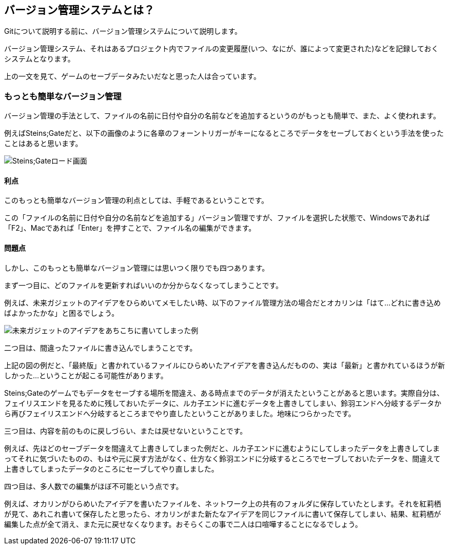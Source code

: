 [[what-is-version-control]]
== バージョン管理システムとは？

Gitについて説明する前に、バージョン管理システムについて説明します。

バージョン管理システム、それはあるプロジェクト内でファイルの変更履歴(いつ、なにが、誰によって変更された)などを記録しておくシステムとなります。

上の一文を見て、ゲームのセーブデータみたいだなと思った人は合っています。

=== もっとも簡単なバージョン管理

バージョン管理の手法として、ファイルの名前に日付や自分の名前などを追加するというのがもっとも簡単で、また、よく使われます。

例えばSteins;Gateだと、以下の画像のように各章のフォーントリガーがキーになるところでデータをセーブしておくという手法を使ったことはあると思います。

image::img/load_select.png[Steins;Gateロード画面]

==== 利点

このもっとも簡単なバージョン管理の利点としては、手軽であるということです。

この「ファイルの名前に日付や自分の名前などを追加する」バージョン管理ですが、ファイルを選択した状態で、Windowsであれば「F2」、Macであれば「Enter」を押すことで、ファイル名の編集ができます。

==== 問題点

しかし、このもっとも簡単なバージョン管理には思いつく限りでも四つあります。

まず一つ目に、どのファイルを更新すればいいのか分からなくなってしまうことです。

例えば、未来ガジェットのアイデアをひらめいてメモしたい時、以下のファイル管理方法の場合だとオカリンは「はて…どれに書き込めばよかったかな」と困るでしょう。

image::img/gadget_idea.png[未来ガジェットのアイデアをあちこちに書いてしまった例]

二つ目は、間違ったファイルに書き込んでしまうことです。

上記の図の例だと、「最終版」と書かれているファイルにひらめいたアイデアを書き込んだものの、実は「最新」と書かれているほうが新しかった…ということが起こる可能性があります。

Steins;Gateのゲームでもデータをセーブする場所を間違え、ある時点までのデータが消えたということがあると思います。実際自分は、フェイリスエンドを見るために残しておいたデータに、ルカ子エンドに進むデータを上書きしてしまい、鈴羽エンドへ分岐するデータから再びフェイリスエンドへ分岐するところまでやり直したということがありました。地味につらかったです。

三つ目は、内容を前のものに戻しづらい、または戻せないということです。

例えば、先ほどのセーブデータを間違えて上書きしてしまった例だと、ルカ子エンドに進むようにしてしまったデータを上書きしてしまってそれに気づいたものの、もはや元に戻す方法がなく、仕方なく鈴羽エンドに分岐するところでセーブしておいたデータを、間違えて上書きしてしまったデータのところにセーブしてやり直しました。

四つ目は、多人数での編集がほぼ不可能という点です。

例えば、オカリンがひらめいたアイデアを書いたファイルを、ネットワーク上の共有のフォルダに保存していたとします。それを紅莉栖が見て、あれこれ書いて保存したと思ったら、オカリンがまた新たなアイデアを同じファイルに書いて保存してしまい、結果、紅莉栖が編集した点が全て消え、また元に戻せなくなります。おそらくこの事で二人は口喧嘩することになるでしょう。
